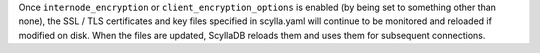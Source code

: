 
Once ``internode_encryption`` or ``client_encryption_options`` is enabled
(by being set to something other than none), the SSL / TLS certificates and key files specified in scylla.yaml
will continue to be monitored and reloaded if modified on disk.
When the files are updated, ScyllaDB reloads them and uses them for subsequent connections.
